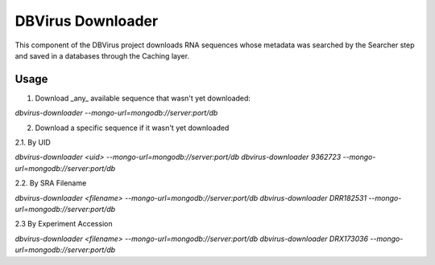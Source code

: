 DBVirus Downloader
==================

This component of the DBVirus project downloads RNA sequences whose metadata
was searched by the Searcher step and saved in a databases through the Caching
layer.

Usage
-----

1. Download _any_ available sequence that wasn't yet downloaded:

`dbvirus-downloader --mongo-url=mongodb://server:port/db`

2. Download a specific sequence if it wasn't yet downloaded

2.1. By UID

`dbvirus-downloader <uid> --mongo-url=mongodb://server:port/db`
`dbvirus-downloader 9362723 --mongo-url=mongodb://server:port/db`

2.2. By SRA Filename

`dbvirus-downloader <filename> --mongo-url=mongodb://server:port/db`
`dbvirus-downloader DRR182531 --mongo-url=mongodb://server:port/db`

2.3 By Experiment Accession

`dbvirus-downloader <filename> --mongo-url=mongodb://server:port/db`
`dbvirus-downloader DRX173036 --mongo-url=mongodb://server:port/db`
